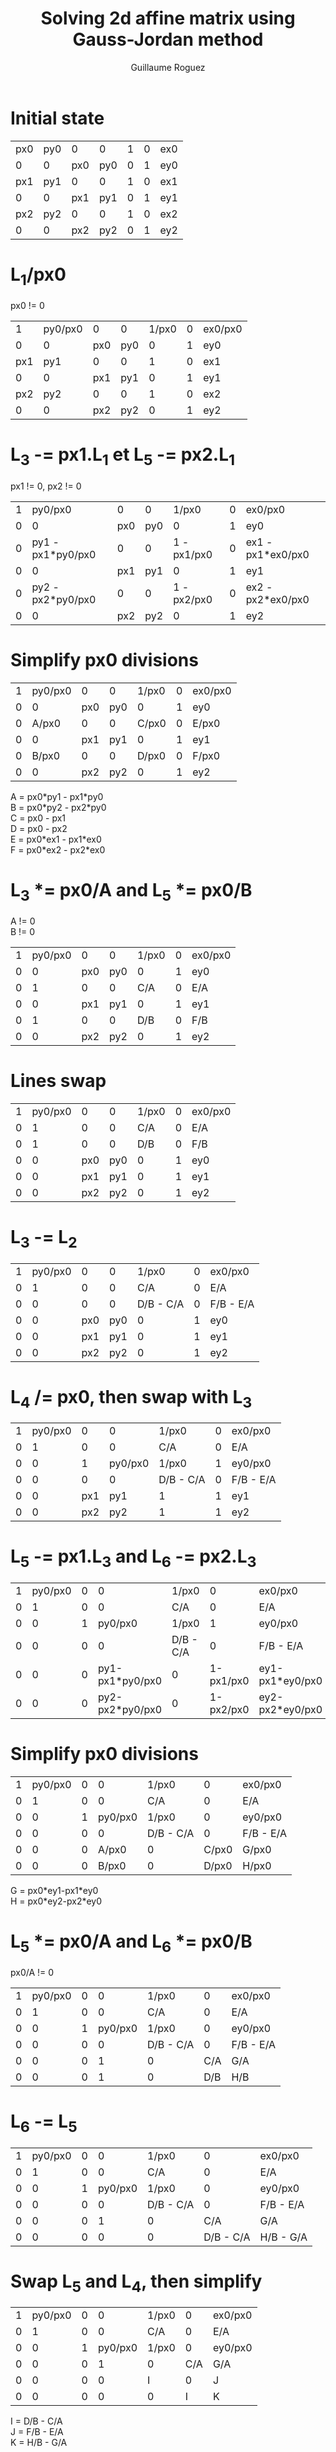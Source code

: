 #+title: Solving 2d affine matrix using Gauss-Jordan method
#+author: Guillaume Roguez
#+email: oymgui1@gmail.com
#+OPTIONS: toc:nil num:nil

* Initial state

|-----+-----+-----+-----+---+---+-----|
| px0 | py0 |   0 |   0 | 1 | 0 | ex0 |
|   0 |   0 | px0 | py0 | 0 | 1 | ey0 |
|-----+-----+-----+-----+---+---+-----|
| px1 | py1 |   0 |   0 | 1 | 0 | ex1 |
|   0 |   0 | px1 | py1 | 0 | 1 | ey1 |
|-----+-----+-----+-----+---+---+-----|
| px2 | py2 |   0 |   0 | 1 | 0 | ex2 |
|   0 |   0 | px2 | py2 | 0 | 1 | ey2 |
|-----+-----+-----+-----+---+---+-----|

* L_1/px0

px0 != 0

 |-----+---------+-----+-----+-------+---+---------|
 |   1 | py0/px0 |   0 |   0 | 1/px0 | 0 | ex0/px0 |
 |   0 |       0 | px0 | py0 |     0 | 1 | ey0     |
 | px1 |     py1 |   0 |   0 |     1 | 0 | ex1     |
 |   0 |       0 | px1 | py1 |     0 | 1 | ey1     |
 | px2 |     py2 |   0 |   0 |     1 | 0 | ex2     |
 |   0 |       0 | px2 | py2 |     0 | 1 | ey2     |
 |-----+---------+-----+-----+-------+---+---------|

* L_3 -= px1.L_1 et L_5 -= px2.L_1

px1 != 0, px2 != 0

 |---+-------------------+-----+-----+-------------+---+-------------------|
 | 1 |           py0/px0 |   0 |   0 |       1/px0 | 0 | ex0/px0           |
 | 0 |                 0 | px0 | py0 |           0 | 1 | ey0               |
 | 0 | py1 - px1*py0/px0 |   0 |   0 | 1 - px1/px0 | 0 | ex1 - px1*ex0/px0 |
 | 0 |                 0 | px1 | py1 |           0 | 1 | ey1               |
 | 0 | py2 - px2*py0/px0 |   0 |   0 | 1 - px2/px0 | 0 | ex2 - px2*ex0/px0 |
 | 0 |                 0 | px2 | py2 |           0 | 1 | ey2               |
 |---+-------------------+-----+-----+-------------+---+-------------------|

* Simplify px0 divisions

 |---+---------+-----+-----+-------+---+---------|
 | 1 | py0/px0 |   0 |   0 | 1/px0 | 0 | ex0/px0 |
 | 0 |       0 | px0 | py0 |     0 | 1 | ey0     |
 | 0 |   A/px0 |   0 |   0 | C/px0 | 0 | E/px0   |
 | 0 |       0 | px1 | py1 |     0 | 1 | ey1     |
 | 0 |   B/px0 |   0 |   0 | D/px0 | 0 | F/px0   |
 | 0 |       0 | px2 | py2 |     0 | 1 | ey2     |
 |---+---------+-----+-----+-------+---+---------|

A = px0*py1 - px1*py0\\
B = px0*py2 - px2*py0\\
C = px0 - px1\\
D = px0 - px2\\
E = px0*ex1 - px1*ex0\\
F = px0*ex2 - px2*ex0

* L_3 *= px0/A and L_5 *= px0/B

A != 0\\
B != 0

 |---+---------+-----+-----+-------+---+---------|
 | 1 | py0/px0 |   0 |   0 | 1/px0 | 0 | ex0/px0 |
 | 0 |       0 | px0 | py0 |     0 | 1 | ey0     |
 | 0 |       1 |   0 |   0 |   C/A | 0 | E/A     |
 | 0 |       0 | px1 | py1 |     0 | 1 | ey1     |
 | 0 |       1 |   0 |   0 |   D/B | 0 | F/B     |
 | 0 |       0 | px2 | py2 |     0 | 1 | ey2     |
 |---+---------+-----+-----+-------+---+---------|

* Lines swap

|---+---------+-----+-----+-------+---+---------|
| 1 | py0/px0 |   0 |   0 | 1/px0 | 0 | ex0/px0 |
| 0 |       1 |   0 |   0 |   C/A | 0 | E/A     |
| 0 |       1 |   0 |   0 |   D/B | 0 | F/B     |
| 0 |       0 | px0 | py0 |     0 | 1 | ey0     |
| 0 |       0 | px1 | py1 |     0 | 1 | ey1     |
| 0 |       0 | px2 | py2 |     0 | 1 | ey2     |
|---+---------+-----+-----+-------+---+---------|

* L_3 -= L_2

|---+---------+-----+-----+-----------+---+-----------|
| 1 | py0/px0 |   0 |   0 |     1/px0 | 0 | ex0/px0   |
| 0 |       1 |   0 |   0 |       C/A | 0 | E/A       |
| 0 |       0 |   0 |   0 | D/B - C/A | 0 | F/B - E/A |
| 0 |       0 | px0 | py0 |         0 | 1 | ey0       |
| 0 |       0 | px1 | py1 |         0 | 1 | ey1       |
| 0 |       0 | px2 | py2 |         0 | 1 | ey2       |
|---+---------+-----+-----+-----------+---+-----------|

* L_4 /= px0, then swap with L_3

|---+---------+-----+---------+-----------+---+-----------|
| 1 | py0/px0 |   0 |       0 | 1/px0     | 0 | ex0/px0   |
| 0 |       1 |   0 |       0 | C/A       | 0 | E/A       |
| 0 |       0 |   1 | py0/px0 | 1/px0     | 1 | ey0/px0   |
| 0 |       0 |   0 |       0 | D/B - C/A | 0 | F/B - E/A |
| 0 |       0 | px1 |     py1 | 1         | 1 | ey1       |
| 0 |       0 | px2 |     py2 | 1         | 1 | ey2       |
|---+---------+-----+---------+-----------+---+-----------|

* L_5 -= px1.L_3 and L_6 -= px2.L_3

|---+---------+---+-----------------+-----------+-----------+-----------------|
| 1 | py0/px0 | 0 |               0 | 1/px0     |         0 | ex0/px0         |
| 0 |       1 | 0 |               0 | C/A       |         0 | E/A             |
| 0 |       0 | 1 |         py0/px0 | 1/px0     |         1 | ey0/px0         |
| 0 |       0 | 0 |               0 | D/B - C/A |         0 | F/B - E/A       |
| 0 |       0 | 0 | py1-px1*py0/px0 | 0         | 1-px1/px0 | ey1-px1*ey0/px0 |
| 0 |       0 | 0 | py2-px2*py0/px0 | 0         | 1-px2/px0 | ey2-px2*ey0/px0 |
|---+---------+---+-----------------+-----------+-----------+-----------------|

* Simplify px0 divisions

 |---+---------+---+---------+-----------+-------+-----------|
 | 1 | py0/px0 | 0 |       0 | 1/px0     |     0 | ex0/px0   |
 | 0 |       1 | 0 |       0 | C/A       |     0 | E/A       |
 | 0 |       0 | 1 | py0/px0 | 1/px0     |     0 | ey0/px0   |
 | 0 |       0 | 0 |       0 | D/B - C/A |     0 | F/B - E/A |
 | 0 |       0 | 0 |   A/px0 | 0         | C/px0 | G/px0     |
 | 0 |       0 | 0 |   B/px0 | 0         | D/px0 | H/px0     |
 |---+---------+---+---------+-----------+-------+-----------|

G = px0*ey1-px1*ey0\\
H = px0*ey2-px2*ey0

* L_5 *= px0/A and L_6 *= px0/B

px0/A != 0

 |---+---------+---+---------+-----------+-----+-----------|
 | 1 | py0/px0 | 0 |       0 | 1/px0     |   0 | ex0/px0   |
 | 0 |       1 | 0 |       0 | C/A       |   0 | E/A       |
 | 0 |       0 | 1 | py0/px0 | 1/px0     |   0 | ey0/px0   |
 | 0 |       0 | 0 |       0 | D/B - C/A |   0 | F/B - E/A |
 | 0 |       0 | 0 |       1 | 0         | C/A | G/A       |
 | 0 |       0 | 0 |       1 | 0         | D/B | H/B       |
 |---+---------+---+---------+-----------+-----+-----------|

* L_6 -= L_5

|---+---------+---+---------+-----------+-----------+-----------|
| 1 | py0/px0 | 0 |       0 | 1/px0     |         0 | ex0/px0   |
| 0 |       1 | 0 |       0 | C/A       |         0 | E/A       |
| 0 |       0 | 1 | py0/px0 | 1/px0     |         0 | ey0/px0   |
| 0 |       0 | 0 |       0 | D/B - C/A |         0 | F/B - E/A |
| 0 |       0 | 0 |       1 | 0         |       C/A | G/A       |
| 0 |       0 | 0 |       0 | 0         | D/B - C/A | H/B - G/A |
|---+---------+---+---------+-----------+-----------+-----------|

* Swap L_5 and L_4, then simplify

 |---+---------+---+---------+-------+-----+---------|
 | 1 | py0/px0 | 0 |       0 | 1/px0 |   0 | ex0/px0 |
 | 0 |       1 | 0 |       0 | C/A   |   0 | E/A     |
 | 0 |       0 | 1 | py0/px0 | 1/px0 |   0 | ey0/px0 |
 | 0 |       0 | 0 |       1 | 0     | C/A | G/A     |
 | 0 |       0 | 0 |       0 | I     |   0 | J       |
 | 0 |       0 | 0 |       0 | 0     |   I | K       |
 |---+---------+---+---------+-------+-----+---------|

I = D/B - C/A\\
J = F/B - E/A\\
K = H/B - G/A

* L_5 /= I et L_6 /= I

I != 0

 |---+---------+---+---------+-------+---+---------|
 | 1 | py0/px0 | 0 |       0 | 1/px0 | 0 | ex0/px0 |
 | 0 |       1 | 0 |       0 | C/A   | 0 | E/A     |
 | 0 |       0 | 1 | py0/px0 | 1/px0 | 0 | ey0/px0 |
 | 0 |       0 | 0 |       1 | C/A   | 0 | G/A     |
 | 0 |       0 | 0 |       0 | 1     | 0 | J/I     |
 | 0 |       0 | 0 |       0 | 0     | 1 | K/I     |
 |---+---------+---+---------+-------+---+---------|

* Solving equations

 |---+---------+---+---------+-------+---+---+----+---+---------|
 | 1 | py0/px0 | 0 |       0 | 1/px0 | 0 |   | a  |   | ex0/px0 |
 | 0 |       1 | 0 |       0 | C/A   | 0 |   | b  |   | E/A     |
 | 0 |       0 | 1 | py0/px0 | 1/px0 | 0 | . | c  | = | ey0/px0 |
 | 0 |       0 | 0 |       1 | C/A   | 0 |   | d  |   | G/A     |
 | 0 |       0 | 0 |       0 | 1     | 0 |   | tx |   | J/I     |
 | 0 |       0 | 0 |       0 | 0     | 1 |   | ty |   | K/I     |
 |---+---------+---+---------+-------+---+---+----+---+---------|


ty = K/I = (A.H - B.G) / (A.D - B.C)\\
tx = J/I = (A.F - B.E) / (A.D - B.C)\\
d = 1/A . (G - C.tx)\\
b = 1/A . (E - C.tx)\\
c = 1/px0 . (ey0 - tx - py0.d)\\
a = 1/px0 . (ex0 - tx - py0.b)
